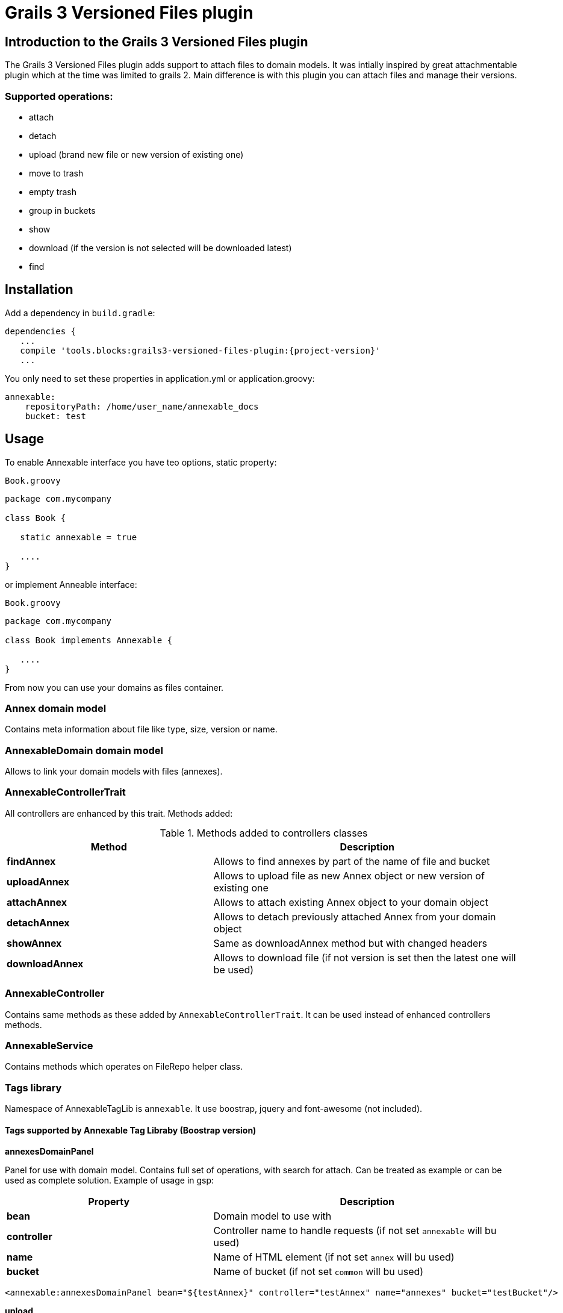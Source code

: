 = Grails 3 Versioned Files plugin

== Introduction to the Grails 3 Versioned Files plugin

The Grails 3 Versioned Files plugin adds support to attach files to domain models. It was intially inspired by great attachmentable plugin which at the time was limited to grails 2.
Main difference is with this plugin you can attach files and manage their versions.

=== Supported operations:
* attach
* detach
* upload (brand new file or new version of existing one)
* move to trash
* empty trash
* group in buckets
* show
* download (if the version is not selected will be downloaded latest)
* find

== Installation

Add a dependency in `build.gradle`:

[source,java]
[subs="attributes"]
----
dependencies {
   ...
   compile 'tools.blocks:grails3-versioned-files-plugin:{project-version}'
   ...
----
You only need to set these properties in application.yml or application.groovy:

[source,java]
----
annexable:
    repositoryPath: /home/user_name/annexable_docs
    bucket: test
----

== Usage
To enable Annexable interface you have teo options, static property:
[source,groovy]
.`Book.groovy`
----
package com.mycompany

class Book {

   static annexable = true

   ....
}
----
or implement Anneable interface:
[source,groovy]
.`Book.groovy`
----
package com.mycompany

class Book implements Annexable {

   ....
}
----
From now you can use your domains as files container.

=== Annex domain model
Contains meta information about file like type, size, version or name.

=== AnnexableDomain domain model
Allows to link your domain models with files (annexes).

=== AnnexableControllerTrait
All controllers are enhanced by this trait. Methods added:

.Methods added to controllers classes
[cols="40,60"]
|====================
| *Method* | *Description*

| *findAnnex*
| Allows to find annexes by part of the name of file and bucket

| *uploadAnnex*
|Allows to upload file as new Annex object or new version of existing one

| *attachAnnex*
|Allows to attach existing Annex object to your domain object

| *detachAnnex*
|Allows to detach previously attached Annex from your domain object

| *showAnnex*
|Same as downloadAnnex method but with changed headers

| *downloadAnnex*
|Allows to download file (if not version is set then the latest one will be used)

|====================

=== AnnexableController
Contains same methods as these added by `AnnexableControllerTrait`. It can be used instead of enhanced controllers methods.

=== AnnexableService
Contains methods which operates on FileRepo helper class.

=== Tags library

Namespace of AnnexableTagLib is `annexable`. It use boostrap, jquery and font-awesome (not included).

==== Tags supported by Annexable Tag Libraby (Boostrap version)

*annexesDomainPanel*

Panel for use with domain model. Contains full set of operations, with search for attach. Can be treated as example or can be used as complete solution. Example of usage in gsp:

[cols="40,60"]
|===
| *Property* | *Description*

| *bean*
| Domain model to use with

| *controller*
| Controller name to handle requests (if not set `annexable` will bu used)

| *name*
| Name of HTML element (if not set `annex` will bu used)

| *bucket*
| Name of bucket (if not set `common` will bu used)

|===

[source,groovy]
----
<annexable:annexesDomainPanel bean="${testAnnex}" controller="testAnnex" name="annexes" bucket="testBucket"/>
----


*upload*

Tag for upload file. File can uploaded as new version of existing Annex or brand new Annex. It can be also linked with existing domain model if specified.

[cols="40,60"]
|===
| *Property* | *Description*

| *bean*
| Domain model to use with (if set new Annex will be linked with model)

| *controller*
| Controller name to handle requests (if not set `annexable` will bu used)

| *bucket*
| Name of bucket (if not set `common` will bu used)

| *uploadAnnexId*
| Identity of Annex object (if not set new Annex will be created)

|===

[source,groovy]
----
<annexable:upload bean="${testAnnex}" controller="testAnnex" uploadAnnexId=1 bucket="testBucket"/>
----

*download*

Tag for download file with particular version. Tag display versions of the Annex.

[cols="40,60"]
|===
| *Property* | *Description*

| *annex*
| Annex domain model to download

| *controller*
| Controller name to handle requests (if not set `annexable` will bu used)

|===

[source,groovy]
----
<annexable:download bean="${testAnnex}" controller="testAnnex" />
----

*show*

Tag for display file content. It's implemented as iFrame, so iframeId must be specified and point to existing HTML element.

[cols="40,60"]
|===
| *Property* | *Description*

| *annexId*
| Id of existing Annex object

| *controller*
| Controller name to handle requests (if not set `annexable` will bu used)

| *iframeId*
| Id property of HTML iFrame element (must be set and exists)

|===

[source,groovy]
----
<annexable:show annexId=1 controller="testAnnex" iframeId="showIFrame"/>
----

*attach*

Tag for attach Annex to domain model.

[cols="40,60"]
|===
| *Property* | *Description*

| *bean*
| Domain model to attach to

| *annexId*
| Id of existing Annex object

| *controller*
| Controller name to handle requests (if not set `annexable` will bu used)

| *fileName*
| Name of the file to attach (optional, just for display on button)

|===

[source,groovy]
----
<annexable:attach bean="${testAnnex}" annexId=1 controller="testAnnex" fileName="test annex.png" />
----

*detach*

Tag for detach Annex from domain model.

[cols="40,60"]
|===
| *Property* | *Description*

| *bean*
| Domain model to detach from

| *annexId*
| Id of existing Annex object

| *controller*
| Controller name to handle requests (if not set `annexable` will bu used)

|===

[source,groovy]
----
<annexable:detach bean="${testAnnex}" annexId=1 controller="testAnnex" />
----

== History

=== Versions:
* 0.1.0 - first release with complete set of methods, controller enhance trait, service and files operations helper.

=== Roadmap
* Version 0.2.0:
** Non bootstrap tags
** User access handling
** Bucket per domain (configurable)
